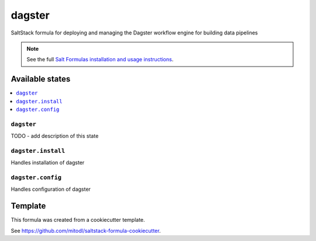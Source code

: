 =======
dagster
=======

SaltStack formula for deploying and managing the Dagster workflow engine for building data pipelines

.. note::

    See the full `Salt Formulas installation and usage instructions
    <http://docs.saltstack.com/en/latest/topics/development/conventions/formulas.html>`_.


Available states
================

.. contents::
    :local:

``dagster``
-----------

TODO - add description of this state

``dagster.install``
----------------

Handles installation of dagster

``dagster.config``
----------------

Handles configuration of dagster


Template
========

This formula was created from a cookiecutter template.

See https://github.com/mitodl/saltstack-formula-cookiecutter.
